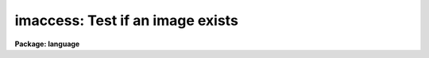 .. _imaccess:

imaccess: Test if an image exists
=================================

**Package: language**

.. raw:: html

  </tr></table><p>
  <h3>Name</h3>
  <!-- BeginSection: 'NAME' -->
  <p>
  imaccess -- test whether an image exists
  </p>
  <!-- EndSection:   'NAME' -->
  <h3>Usage</h3>
  <!-- BeginSection: 'USAGE' -->
  <p>
  bool = imaccess (image)
  </p>
  <!-- EndSection:   'USAGE' -->
  <h3>Parameters</h3>
  <!-- BeginSection: 'PARAMETERS' -->
  <dl>
  <dt><b>image</b></dt>
  <!-- Sec='PARAMETERS' Level=0 Label='image' Line='image' -->
  <dd>The name of the image whose existence is to be tested.
  </dd>
  </dl>
  <!-- EndSection:   'PARAMETERS' -->
  <h3>Description</h3>
  <!-- BeginSection: 'DESCRIPTION' -->
  <p>
  <i>Imaccess</i> is a boolean intrinsic function returning true (<tt>"yes"</tt>) if the
  named image exists.  The function will return false (<tt>"no"</tt>) if the image doesn't
  exist, or if no image extension is supplied and the image name is ambiguous.
  <i>Imaccess</i> can only be called as a function in an expression, not as a task.
  </p>
  <!-- EndSection:   'DESCRIPTION' -->
  <h3>Examples</h3>
  <!-- BeginSection: 'EXAMPLES' -->
  <p>
  1. Print the header of an image if it exists.
  </p>
  <pre>
      if (imaccess ("dev$wpix"))
  	imheader ("dev$wpix",long+)
      else
  	error (11, "Image not found")
  </pre>
  <p>
  2. Tell if a image exists.
  </p>
  <p>
  	cl&gt; = imaccess (<tt>"dev$pix"</tt>)
  </p>
  <!-- EndSection:   'EXAMPLES' -->
  <h3>Bugs</h3>
  <!-- BeginSection: 'BUGS' -->
  <p>
  An optional second argument should be added to test whether the named file
  can be accessed for reading or writing.
  </p>
  
  <!-- EndSection:    'BUGS' -->
  
  <!-- Contents: 'NAME' 'USAGE' 'PARAMETERS' 'DESCRIPTION' 'EXAMPLES' 'BUGS'  -->
  
